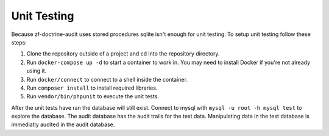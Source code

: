 ..  _unittest:
Unit Testing
============

Because zf-doctrine-audit uses stored procedures sqlite isn't enough
for unit testing.  To setup unit testing follow these steps:

1. Clone the repository outside of a project and cd into the repository directory.
2. Run ``docker-compose up -d`` to start a container to work in.  You may need to install Docker if you're not already using it.
3. Run ``docker/connect`` to connect to a shell inside the container.
4. Run ``composer install`` to install required libraries.
5. Run ``vendor/bin/phpunit`` to execute the unit tests.  

After the unit tests have ran the database will still exist. 
Connect to mysql with ``mysql -u root -h mysql test`` to explore the database.  
The audit database has the audit trails for the test data.  
Manipulating data in the test database is immediatly audited in the audit database.

